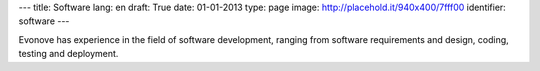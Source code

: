 ---
title: Software
lang: en
draft: True
date: 01-01-2013
type: page
image: http://placehold.it/940x400/7fff00
identifier: software
---

.. class:: small

Evonove has experience in the field of software development, ranging from
software requirements and design, coding, testing and deployment.
